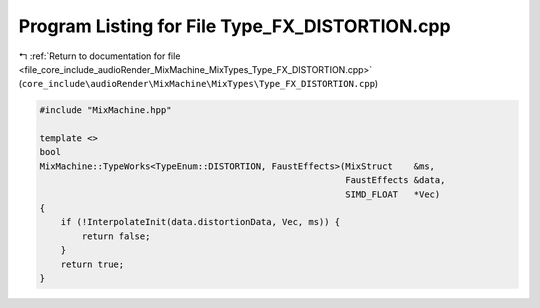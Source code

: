 
.. _program_listing_file_core_include_audioRender_MixMachine_MixTypes_Type_FX_DISTORTION.cpp:

Program Listing for File Type_FX_DISTORTION.cpp
===============================================

|exhale_lsh| :ref:`Return to documentation for file <file_core_include_audioRender_MixMachine_MixTypes_Type_FX_DISTORTION.cpp>` (``core_include\audioRender\MixMachine\MixTypes\Type_FX_DISTORTION.cpp``)

.. |exhale_lsh| unicode:: U+021B0 .. UPWARDS ARROW WITH TIP LEFTWARDS

.. code-block:: cpp

   #include "MixMachine.hpp"
   
   template <>
   bool
   MixMachine::TypeWorks<TypeEnum::DISTORTION, FaustEffects>(MixStruct    &ms,
                                                             FaustEffects &data,
                                                             SIMD_FLOAT   *Vec)
   {
       if (!InterpolateInit(data.distortionData, Vec, ms)) {
           return false;
       }
       return true;
   }
